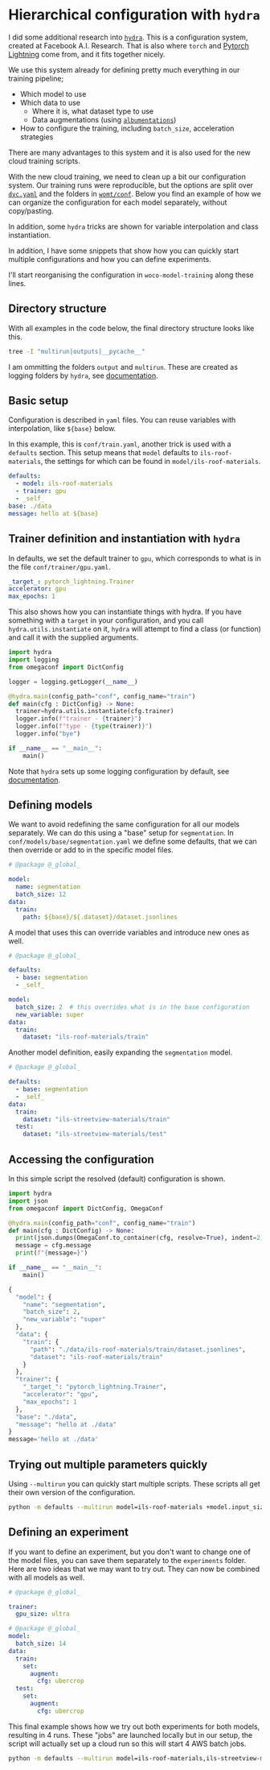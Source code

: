 * Hierarchical configuration with ~hydra~
#+PROPERTY: header-args:bash :session *conf* :eval never-export :exports both :results code
#+PROPERTY: header-args:python :eval never-export :exports both :results output code

#+begin_src elisp :exports none
(setq org-confirm-babel-evaluate nil)

(add-hook 'after-save-hook 'org-babel-tangle)
#+end_src

#+RESULTS:
| org-babel-tangle | rmail-after-save-hook |

I did some additional research into [[https://hydra.cc/docs/tutorials/basic/running_your_app/working_directory/][~hydra~]]. This is a configuration system,
created at Facebook A.I. Research. That is also where ~torch~ and [[https://www.pytorchlightning.ai/][Pytorch
Lightning]] come from, and it fits together nicely.

We use this system already for defining pretty much everything in our training
pipeline;

- Which model to use
- Which data to use
  - Where it is, what dataset type to use
  - Data augmentations (using [[https://github.com/albumentations-team/albumentations][~albumentations~]])
- How to configure the training, including ~batch_size~, acceleration strategies

There are many advantages to this system and it is also used for the new cloud
training scripts.

With the new cloud training, we need to clean up a bit our configuration system.
Our training runs were reproducible, but the options are split over [[https://github.com/SpotrAI/woco-model-training/blob/bb733ec215c8ca8539b231e36d123d11c3c80381/dvc.yaml][~dvc.yaml~]]
and the folders in [[https://github.com/SpotrAI/woco-model-training/tree/bb733ec215c8ca8539b231e36d123d11c3c80381/womt/conf][~womt/conf~]]. Below you find an example of how we can organize
the configuration for each model separately, without copy/pasting.

In addition, some ~hydra~ tricks are shown for variable interpolation and class
instantiation.

In addition, I have some snippets that show how you can quickly start
multiple configurations and how you can define experiments.

I'll start reorganising the configuration in ~woco-model-training~ along these
lines.

** Directory structure

With all examples in the code below, the final directory structure looks like this. 

#+begin_src bash
tree -I "multirun|outputs|__pycache__"
#+end_src

#+RESULTS:
#+begin_src bash
.
├── conf
│   ├── experiment
│   │   ├── biggpu.yaml
│   │   └── cropbigbatch.yaml
│   ├── model
│   │   ├── base
│   │   │   └── segmentation.yaml
│   │   ├── ils-roof-materials.yaml
│   │   └── ils-streetview-materials.yaml
│   ├── trainer
│   │   └── gpu.yaml
│   └── train.yaml
├── conf.html
├── conf.org
├── defaults.py
└── instantiate.py

5 directories, 11 files
#+end_src

I am ommitting the folders ~output~ and ~multirun~. These are created as logging
folders by ~hydra~, see [[https://hydra.cc/docs/tutorials/basic/running_your_app/working_directory/][documentation]].

** Basic setup

Configuration is described in ~yaml~ files. You can reuse variables with
interpolation, like ~${base}~ below.

In this example, this is ~conf/train.yaml~, another trick is used with a
~defaults~ section. This setup means that ~model~ defaults to
~ils-roof-materials~, the settings for which can be found in ~model/ils-roof-materials~.

#+begin_src yaml :tangle conf/train.yaml
defaults:
  - model: ils-roof-materials
  - trainer: gpu
  - _self_
base: ./data
message: hello at ${base}

#+end_src

** Trainer definition and instantiation with ~hydra~ 

In defaults, we set the default trainer to ~gpu~, which corresponds to what is
in the file ~conf/trainer/gpu.yaml~.

#+begin_src yaml :tangle conf/trainer/gpu.yaml
_target_: pytorch_lightning.Trainer
accelerator: gpu
max_epochs: 1
#+end_src

This also shows how you can instantiate things with hydra. If you have something
with a ~target~ in your configuration, and you call ~hydra.utils.instantiate~ on
it, ~hydra~ will attempt to find a class (or function) and call it with the
supplied arguments.

#+begin_src python :tangle instantiate.py
  import hydra
  import logging
  from omegaconf import DictConfig

  logger = logging.getLogger(__name__)
  
  @hydra.main(config_path="conf", config_name="train")
  def main(cfg : DictConfig) -> None:
    trainer=hydra.utils.instantiate(cfg.trainer)
    logger.info(f"trainer - {trainer}")
    logger.info(f"type - {type(trainer)}")
    logger.info("bye")

  if __name__ == "__main__":
      main()
#+end_src

#+RESULTS:
#+begin_src python
[2022-04-19 15:45:43,331][pytorch_lightning.utilities.rank_zero][INFO] - GPU available: True, used: True
[2022-04-19 15:45:43,331][pytorch_lightning.utilities.rank_zero][INFO] - TPU available: False, using: 0 TPU cores
[2022-04-19 15:45:43,331][pytorch_lightning.utilities.rank_zero][INFO] - IPU available: False, using: 0 IPUs
[2022-04-19 15:45:43,331][pytorch_lightning.utilities.rank_zero][INFO] - HPU available: False, using: 0 HPUs
[2022-04-19 15:45:43,332][__main__][INFO] - trainer - <pytorch_lightning.trainer.trainer.Trainer object at 0x7fa35be5af40>
[2022-04-19 15:45:43,332][__main__][INFO] - type - <class 'pytorch_lightning.trainer.trainer.Trainer'>
[2022-04-19 15:45:43,332][__main__][INFO] - bye
#+end_src

Note that ~hydra~ sets up some logging configuration by default, see [[https://hydra.cc/docs/tutorials/basic/running_your_app/logging/][documentation]]. 

** Defining models

We want to avoid redefining the same configuration for all our models
separately. We can do this using a "base" setup for ~segmentation~. In
~conf/models/base/segmentation.yaml~ we define some defaults, that we can then
override or add to in the specific model files.

#+begin_src yaml :tangle conf/model/base/segmentation.yaml
# @package @_global_

model:
  name: segmentation
  batch_size: 12
data:
  train:
    path: ${base}/${.dataset}/dataset.jsonlines
#+end_src

A model that uses this can override variables and introduce new ones as well.

#+begin_src yaml :tangle conf/model/ils-roof-materials.yaml
# @package @_global_

defaults:
  - base: segmentation
  - _self_

model:
  batch_size: 2  # this overrides what is in the base configuration
  new_variable: super
data:
  train:
    dataset: "ils-roof-materials/train"
#+end_src

Another model definition, easily expanding the ~segmentation~ model.

#+begin_src yaml :tangle conf/model/ils-streetview-materials.yaml
# @package @_global_

defaults:
  - base: segmentation
  - _self_
data:
  train:
    dataset: "ils-streetview-materials/train"
  test:
    dataset: "ils-streetview-materials/test"
#+end_src

** Accessing the configuration

In this simple script the resolved (default) configuration is shown. 

#+begin_src python :tangle defaults.py
  import hydra
  import json
  from omegaconf import DictConfig, OmegaConf

  @hydra.main(config_path="conf", config_name="train")
  def main(cfg : DictConfig) -> None:
    print(json.dumps(OmegaConf.to_container(cfg, resolve=True), indent=2))
    message = cfg.message
    print(f"{message=}")

  if __name__ == "__main__":
      main()
 #+end_src

 #+RESULTS:
 #+begin_src python
 {
   "model": {
     "name": "segmentation",
     "batch_size": 2,
     "new_variable": "super"
   },
   "data": {
     "train": {
       "path": "./data/ils-roof-materials/train/dataset.jsonlines",
       "dataset": "ils-roof-materials/train"
     }
   },
   "trainer": {
     "_target_": "pytorch_lightning.Trainer",
     "accelerator": "gpu",
     "max_epochs": 1
   },
   "base": "./data",
   "message": "hello at ./data"
 }
 message='hello at ./data'
 #+end_src

** Trying out multiple parameters quickly

Using ~--multirun~ you can quickly start multiple scripts. These scripts all get
their own version of the configuration.

#+begin_src bash
python -m defaults --multirun model=ils-roof-materials +model.input_size=2,3,4
#+end_src

#+RESULTS:
#+begin_src bash
[2022-04-19 15:08:30,404][HYDRA] Launching 3 jobs locally
0 : model=ils-roof-materials +model.input_size=2
{'model': {'name': 'segmentation', 'batch_size': 2, 'input_size': 2}, 'data': {'train': {'path': './data/ils-roof-materials/train/dataset.jsonlines', 'dataset': 'ils-roof-materials/train'}}, 'trainer': {'_target_': 'pytorch_lightning.Trainer'}, 'base': './data', 'name': 'hello at ./data'}
1 : model=ils-roof-materials +model.input_size=3
{'model': {'name': 'segmentation', 'batch_size': 2, 'input_size': 3}, 'data': {'train': {'path': './data/ils-roof-materials/train/dataset.jsonlines', 'dataset': 'ils-roof-materials/train'}}, 'trainer': {'_target_': 'pytorch_lightning.Trainer'}, 'base': './data', 'name': 'hello at ./data'}
2 : model=ils-roof-materials +model.input_size=4
{'model': {'name': 'segmentation', 'batch_size': 2, 'input_size': 4}, 'data': {'train': {'path': './data/ils-roof-materials/train/dataset.jsonlines', 'dataset': 'ils-roof-materials/train'}}, 'trainer': {'_target_': 'pytorch_lightning.Trainer'}, 'base': './data', 'name': 'hello at ./data'}
#+end_src

** Defining an experiment

If you want to define an experiment, but you don't want to change one of the
model files, you can save them separately to the ~experiments~ folder. Here are
two ideas that we may want to try out. They can now be combined with all models
as well.

#+begin_src yaml :tangle conf/experiment/biggpu.yaml
# @package @_global_

trainer:
  gpu_size: ultra
#+end_src

#+begin_src yaml :tangle conf/experiment/cropbigbatch.yaml
# @package @_global_
model:
  batch_size: 14
data:
  train:
    set:
      augment:
        cfg: ubercrop
  test:
    set:
      augment:
        cfg: ubercrop
    
#+end_src

This final example shows how we try out both experiments for both models,
resulting in 4 runs. These "jobs" are launched locally but in our setup, the
script will actually set up a cloud run so this will start 4 AWS batch jobs. 

#+begin_src bash
python -m defaults --multirun model=ils-roof-materials,ils-streetview-materials +experiment=biggpu,cropbigbatch
#+end_src

#+RESULTS:
#+begin_src bash
[2022-04-19 16:10:51,431][HYDRA] Launching 4 jobs locally
0 : model=ils-roof-materials +experiment=biggpu
{
  "model": {
    "name": "segmentation",
    "batch_size": 2,
    "new_variable": "super"
  },
  "data": {
    "train": {
      "path": "./data/ils-roof-materials/train/dataset.jsonlines",
      "dataset": "ils-roof-materials/train"
    }
  },
  "trainer": {
    "_target_": "pytorch_lightning.Trainer",
    "accelerator": "gpu",
    "max_epochs": 1,
    "gpu_size": "ultra"
  },
  "base": "./data",
  "message": "hello at ./data"
}
message='hello at ./data'
1 : model=ils-roof-materials +experiment=cropbigbatch
{
  "model": {
    "name": "segmentation",
    "batch_size": 14,
    "new_variable": "super"
  },
  "data": {
    "train": {
      "path": "./data/ils-roof-materials/train/dataset.jsonlines",
      "dataset": "ils-roof-materials/train",
      "set": {
        "augment": {
          "cfg": "ubercrop"
        }
      }
    },
    "test": {
      "set": {
        "augment": {
          "cfg": "ubercrop"
        }
      }
    }
  },
  "trainer": {
    "_target_": "pytorch_lightning.Trainer",
    "accelerator": "gpu",
    "max_epochs": 1
  },
  "base": "./data",
  "message": "hello at ./data"
}
message='hello at ./data'
2 : model=ils-streetview-materials +experiment=biggpu
{
  "model": {
    "name": "segmentation",
    "batch_size": 12
  },
  "data": {
    "train": {
      "path": "./data/ils-streetview-materials/train/dataset.jsonlines",
      "dataset": "ils-streetview-materials/train"
    },
    "test": {
      "dataset": "ils-streetview-materials/test"
    }
  },
  "trainer": {
    "_target_": "pytorch_lightning.Trainer",
    "accelerator": "gpu",
    "max_epochs": 1,
    "gpu_size": "ultra"
  },
  "base": "./data",
  "message": "hello at ./data"
}
message='hello at ./data'
3 : model=ils-streetview-materials +experiment=cropbigbatch
{
  "model": {
    "name": "segmentation",
    "batch_size": 14
  },
  "data": {
    "train": {
      "path": "./data/ils-streetview-materials/train/dataset.jsonlines",
      "dataset": "ils-streetview-materials/train",
      "set": {
        "augment": {
          "cfg": "ubercrop"
        }
      }
    },
    "test": {
      "dataset": "ils-streetview-materials/test",
      "set": {
        "augment": {
          "cfg": "ubercrop"
        }
      }
    }
  },
  "trainer": {
    "_target_": "pytorch_lightning.Trainer",
    "accelerator": "gpu",
    "max_epochs": 1
  },
  "base": "./data",
  "message": "hello at ./data"
}
message='hello at ./data'
#+end_src
